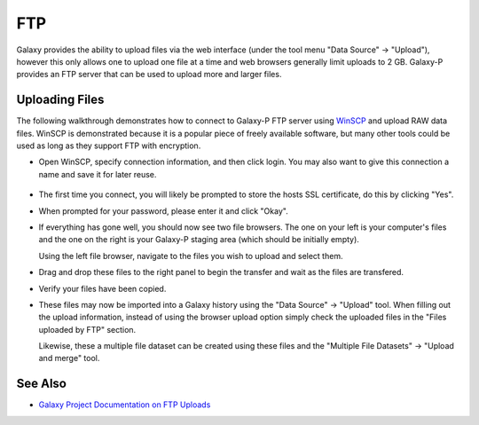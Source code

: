 ===
FTP
===

Galaxy provides the ability to upload files via the web interface (under the
tool menu "Data Source" -> "Upload"), however this only allows one to upload
one file at a time and web browsers generally limit uploads to 2 GB. Galaxy-P
provides an FTP server that can be used to upload more and larger files.


Uploading Files
---------------

.. ifconfig:: target == 'internal'

    ===============  ==========================================
    Property         Value
    ===============  ==========================================
    Hostname         galaxyp.msi.umn.edu
    Connection       FTPS / FTP + Encyrption
    Username         Your MSI username
    Port             990
    ===============  ==========================================


.. ifconfig:: target == 'public'

    ===============  ==========================================
    Property         Value
    ===============  ==========================================
    Hostname         usegalaxyp.org
    Connection       FTPS / FTP + Encyrption
    Username         E-mail used to register Galaxy-P account.
    Port             990
    ===============  ==========================================


The following walkthrough demonstrates how to connect to Galaxy-P FTP server
using WinSCP_ and upload RAW data files. WinSCP is demonstrated because it is
a popular piece of freely available software, but many other tools could be
used as long as they support FTP with encryption.

- Open WinSCP, specify connection information, and then click login. You may
  also want to give this connection a name and save it for later reuse.

    .. ifconfig:: target == 'internal'

        .. image:: ../../../images/winscp_msi_galaxyp_login.png
        
    .. ifconfig:: target == 'public'

        .. image:: ../../../images/winscp_usegalaxyp_login.png

- The first time you connect, you will likely be prompted to store the hosts
  SSL certificate, do this by clicking "Yes".

  .. image:: ../../../images/winscp_save_host.png

- When prompted for your password, please enter it and click "Okay".

  .. image:: ../../../images/winscp_password.png

- If everything has gone well, you should now see two file browsers. The one
  on your left is your computer's files and the one on the right is your
  Galaxy-P staging area (which should be initially empty).

  Using the left file browser, navigate to the files you wish to upload and
  select them.

  .. ifconfig:: target == 'internal'

    .. image:: ../../../images/winscp_about_to_copy.png
       :scale: 50
    
  .. ifconfig:: target == 'public'

    .. image:: ../../../images/winscp_about_to_copy_public.png
       :scale: 50

- Drag and drop these files to the right panel to begin the transfer and wait
  as the files are transfered. 

  .. image:: ../../../images/winscp_copying.png

- Verify your files have been copied.

  .. ifconfig:: target == 'internal'

    .. image:: ../../../images/winscp_copied.png
       :scale: 50

  .. ifconfig:: target == 'public'

    .. image:: ../../../images/winscp_copied_public.png
       :scale: 50

- These files may now be imported into a Galaxy history using the "Data
  Source" -> "Upload" tool. When filling out the upload information, instead of
  using the browser upload option simply check the uploaded files in the "Files
  uploaded by FTP" section.

  Likewise, these a multiple file dataset can be created using these files and
  the "Multiple File Datasets" -> "Upload and merge" tool.

  .. image:: ../../../images/ftp_multifile_upload_tool.png

See Also
---------------

- `Galaxy Project Documentation on FTP Uploads <http://wiki.galaxyproject.org/FTPUpload>`_


.. _WinSCP: http://winscp.net/eng/index.php

